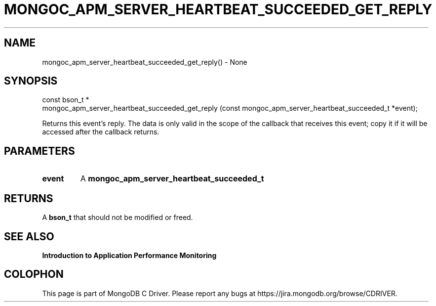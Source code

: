 .\" This manpage is Copyright (C) 2016 MongoDB, Inc.
.\" 
.\" Permission is granted to copy, distribute and/or modify this document
.\" under the terms of the GNU Free Documentation License, Version 1.3
.\" or any later version published by the Free Software Foundation;
.\" with no Invariant Sections, no Front-Cover Texts, and no Back-Cover Texts.
.\" A copy of the license is included in the section entitled "GNU
.\" Free Documentation License".
.\" 
.TH "MONGOC_APM_SERVER_HEARTBEAT_SUCCEEDED_GET_REPLY" "3" "2016\(hy11\(hy07" "MongoDB C Driver"
.SH NAME
mongoc_apm_server_heartbeat_succeeded_get_reply() \- None
.SH "SYNOPSIS"

.nf
.nf
const bson_t *
mongoc_apm_server_heartbeat_succeeded_get_reply (const mongoc_apm_server_heartbeat_succeeded_t *event);
.fi
.fi

Returns this event's reply. The data is only valid in the scope of the callback that receives this event; copy it if it will be accessed after the callback returns.

.SH "PARAMETERS"

.TP
.B
event
A
.B mongoc_apm_server_heartbeat_succeeded_t
.
.LP

.SH "RETURNS"

A
.B bson_t
that should not be modified or freed.

.SH "SEE ALSO"

.B Introduction to Application Performance Monitoring


.B
.SH COLOPHON
This page is part of MongoDB C Driver.
Please report any bugs at https://jira.mongodb.org/browse/CDRIVER.